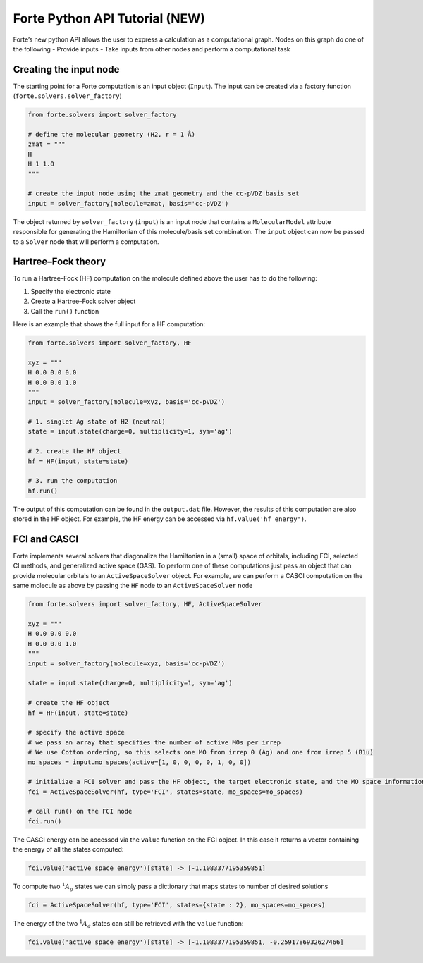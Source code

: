 Forte Python API Tutorial (NEW)
===============================

Forte’s new python API allows the user to express a calculation as a
computational graph. Nodes on this graph do one of the following -
Provide inputs - Take inputs from other nodes and perform a
computational task

Creating the input node
-----------------------

The starting point for a Forte computation is an input object
(``Input``). The input can be created via a factory function
(``forte.solvers.solver_factory``)

.. code:: python

       from forte.solvers import solver_factory
       
       # define the molecular geometry (H2, r = 1 Å)
       zmat = """
       H
       H 1 1.0
       """
       
       # create the input node using the zmat geometry and the cc-pVDZ basis set
       input = solver_factory(molecule=zmat, basis='cc-pVDZ')

The object returned by ``solver_factory`` (``input``) is an input node
that contains a ``MolecularModel`` attribute responsible for generating
the Hamiltonian of this molecule/basis set combination. The ``input``
object can now be passed to a ``Solver`` node that will perform a
computation.

Hartree–Fock theory
-------------------

To run a Hartree–Fock (HF) computation on the molecule defined above the
user has to do the following:

1. Specify the electronic state
2. Create a Hartree–Fock solver object
3. Call the ``run()`` function

Here is an example that shows the full input for a HF computation:

.. code:: python

   from forte.solvers import solver_factory, HF

   xyz = """
   H 0.0 0.0 0.0
   H 0.0 0.0 1.0
   """
   input = solver_factory(molecule=xyz, basis='cc-pVDZ')

   # 1. singlet Ag state of H2 (neutral)
   state = input.state(charge=0, multiplicity=1, sym='ag') 

   # 2. create the HF object
   hf = HF(input, state=state)  

   # 3. run the computation
   hf.run()  

The output of this computation can be found in the ``output.dat`` file.
However, the results of this computation are also stored in the HF
object. For example, the HF energy can be accessed via
``hf.value('hf energy')``.

FCI and CASCI
-------------

Forte implements several solvers that diagonalize the Hamiltonian in a
(small) space of orbitals, including FCI, selected CI methods, and
generalized active space (GAS). To perform one of these computations
just pass an object that can provide molecular orbitals to an
``ActiveSpaceSolver`` object. For example, we can perform a CASCI
computation on the same molecule as above by passing the ``HF`` node to
an ``ActiveSpaceSolver`` node

.. code:: python

   from forte.solvers import solver_factory, HF, ActiveSpaceSolver

   xyz = """
   H 0.0 0.0 0.0
   H 0.0 0.0 1.0
   """
   input = solver_factory(molecule=xyz, basis='cc-pVDZ')

   state = input.state(charge=0, multiplicity=1, sym='ag') 

   # create the HF object
   hf = HF(input, state=state)  

   # specify the active space
   # we pass an array that specifies the number of active MOs per irrep
   # We use Cotton ordering, so this selects one MO from irrep 0 (Ag) and one from irrep 5 (B1u)
   mo_spaces = input.mo_spaces(active=[1, 0, 0, 0, 0, 1, 0, 0])

   # initialize a FCI solver and pass the HF object, the target electronic state, and the MO space information
   fci = ActiveSpaceSolver(hf, type='FCI', states=state, mo_spaces=mo_spaces)

   # call run() on the FCI node
   fci.run()  

The CASCI energy can be accessed via the ``value`` function on the FCI
object. In this case it returns a vector containing the energy of all
the states computed:

.. code:: python

   fci.value('active space energy')[state] -> [-1.1083377195359851]

To compute two :math:`^1 A_{g}` states we can simply pass a dictionary
that maps states to number of desired solutions

.. code:: python

   fci = ActiveSpaceSolver(hf, type='FCI', states={state : 2}, mo_spaces=mo_spaces)

The energy of the two :math:`^1 A_{g}` states can still be retrieved
with the ``value`` function:

.. code:: python

   fci.value('active space energy')[state] -> [-1.1083377195359851, -0.2591786932627466]
